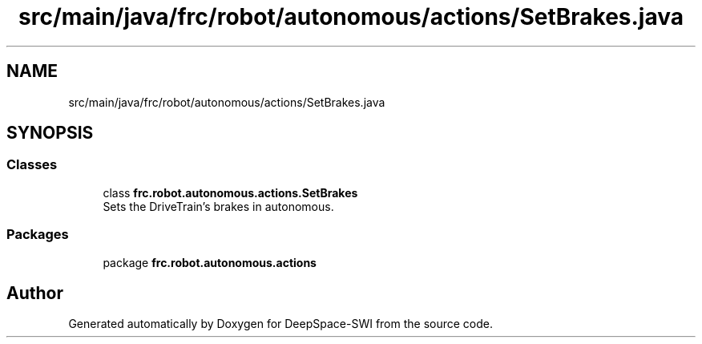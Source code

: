 .TH "src/main/java/frc/robot/autonomous/actions/SetBrakes.java" 3 "Sat Aug 31 2019" "Version 2019" "DeepSpace-SWI" \" -*- nroff -*-
.ad l
.nh
.SH NAME
src/main/java/frc/robot/autonomous/actions/SetBrakes.java
.SH SYNOPSIS
.br
.PP
.SS "Classes"

.in +1c
.ti -1c
.RI "class \fBfrc\&.robot\&.autonomous\&.actions\&.SetBrakes\fP"
.br
.RI "Sets the DriveTrain's brakes in autonomous\&. "
.in -1c
.SS "Packages"

.in +1c
.ti -1c
.RI "package \fBfrc\&.robot\&.autonomous\&.actions\fP"
.br
.in -1c
.SH "Author"
.PP 
Generated automatically by Doxygen for DeepSpace-SWI from the source code\&.
